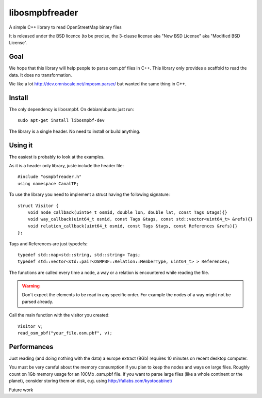 libosmpbfreader
===============

A simple C++ library to read OpenStreetMap binary files

It is released under the BSD licence (to be precise, the  3-clause license aka "New BSD License" aka "Modified BSD License".

Goal
****

We hope that this library will help people to parse osm.pbf files in C++.
This library only provides a scaffold to read the data. It does no transformation.

We like a lot http://dev.omniscale.net/imposm.parser/ but wanted the same thing in C++.

Install
*******

The only dependency is libosmpbf. On debian/ubuntu just run::

	sudo apt-get install libosmpbf-dev

The library is a single header. No need to install or build anything.

Using it
********

The easiest is probably to look at the examples.

As it is a header only library, juste include the header file::

	#include "osmpbfreader.h"
	using namespace CanalTP;

To use the library you need to implement a struct having the following signature::
	
	struct Visitor {
	    void node_callback(uint64_t osmid, double lon, double lat, const Tags &tags){}
	    void way_callback(uint64_t osmid, const Tags &tags, const std::vector<uint64_t> &refs){}
	    void relation_callback(uint64_t osmid, const Tags &tags, const References &refs){}
	};

Tags and References are just typedefs::

	typedef std::map<std::string, std::string> Tags;
	typedef std::vector<std::pair<OSMPBF::Relation::MemberType, uint64_t> > References;

The functions are called every time a node, a way or a relation is encountered while reading the file.

.. warning::

	Don't expect the elements to be read in any specific order. For example the nodes of a way might not be parsed already.

Call the main function with the visitor you created::
	
	Visitor v;
	read_osm_pbf("your_file.osm.pbf", v);



Performances
************

Just reading (and doing nothing with the data) a europe extract (8Gb) requires 10 minutes on recent desktop computer.

You must be very careful about the memory consumption if you plan to keep the nodes and ways on large files.
Roughly count on 1Gb memory usage for an 100Mb .osm.pbf file.
If you want to parse large files (like a whole continent or the planet), consider storing them on disk, e.g. using
http://fallabs.com/kyotocabinet/

Future work
